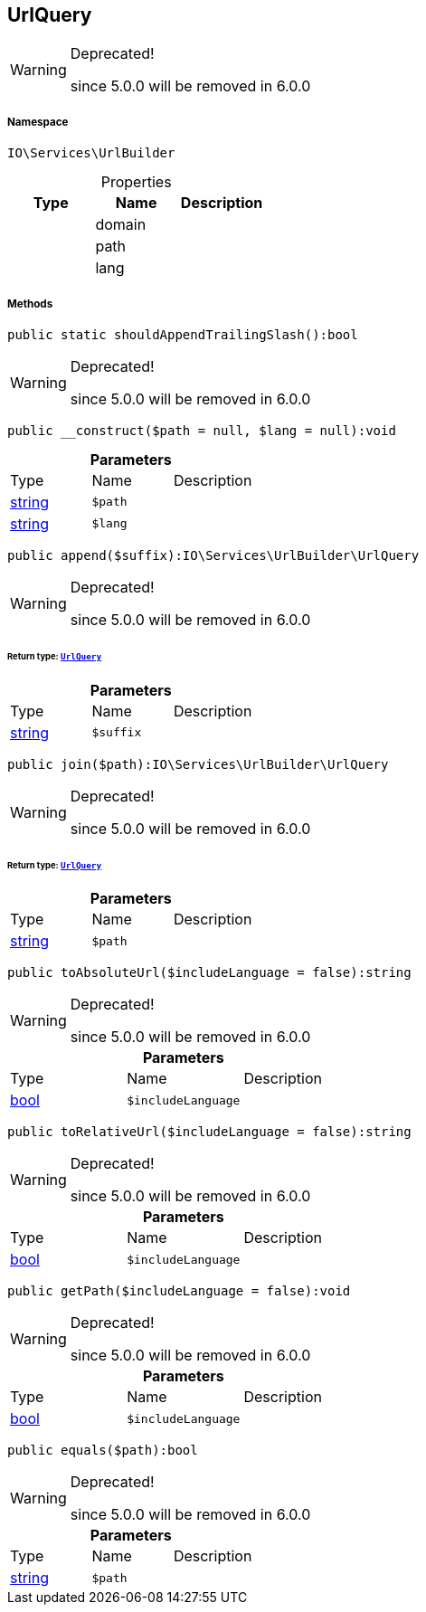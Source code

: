 :table-caption!:
:example-caption!:
:source-highlighter: prettify
:sectids!:
[[io__urlquery]]
== UrlQuery



[WARNING]
.Deprecated! 
====

since 5.0.0 will be removed in 6.0.0

====


===== Namespace

`IO\Services\UrlBuilder`





.Properties
|===
|Type |Name |Description

|
    |domain
    |
|
    |path
    |
|
    |lang
    |
|===


===== Methods

[source%nowrap, php]
----

public static shouldAppendTrailingSlash():bool

----

[WARNING]
.Deprecated! 
====

since 5.0.0 will be removed in 6.0.0

====
    







[source%nowrap, php]
----

public __construct($path = null, $lang = null):void

----

    







.*Parameters*
|===
|Type |Name |Description
|link:http://php.net/string[string^]
a|`$path`
|

|link:http://php.net/string[string^]
a|`$lang`
|
|===


[source%nowrap, php]
----

public append($suffix):IO\Services\UrlBuilder\UrlQuery

----

[WARNING]
.Deprecated! 
====

since 5.0.0 will be removed in 6.0.0

====
    


====== *Return type:*        xref:Miscellaneous.adoc#miscellaneous_urlbuilder_urlquery[`UrlQuery`]




.*Parameters*
|===
|Type |Name |Description
|link:http://php.net/string[string^]
a|`$suffix`
|
|===


[source%nowrap, php]
----

public join($path):IO\Services\UrlBuilder\UrlQuery

----

[WARNING]
.Deprecated! 
====

since 5.0.0 will be removed in 6.0.0

====
    


====== *Return type:*        xref:Miscellaneous.adoc#miscellaneous_urlbuilder_urlquery[`UrlQuery`]




.*Parameters*
|===
|Type |Name |Description
|link:http://php.net/string[string^]
a|`$path`
|
|===


[source%nowrap, php]
----

public toAbsoluteUrl($includeLanguage = false):string

----

[WARNING]
.Deprecated! 
====

since 5.0.0 will be removed in 6.0.0

====
    







.*Parameters*
|===
|Type |Name |Description
|link:http://php.net/bool[bool^]
a|`$includeLanguage`
|
|===


[source%nowrap, php]
----

public toRelativeUrl($includeLanguage = false):string

----

[WARNING]
.Deprecated! 
====

since 5.0.0 will be removed in 6.0.0

====
    







.*Parameters*
|===
|Type |Name |Description
|link:http://php.net/bool[bool^]
a|`$includeLanguage`
|
|===


[source%nowrap, php]
----

public getPath($includeLanguage = false):void

----

[WARNING]
.Deprecated! 
====

since 5.0.0 will be removed in 6.0.0

====
    







.*Parameters*
|===
|Type |Name |Description
|link:http://php.net/bool[bool^]
a|`$includeLanguage`
|
|===


[source%nowrap, php]
----

public equals($path):bool

----

[WARNING]
.Deprecated! 
====

since 5.0.0 will be removed in 6.0.0

====
    







.*Parameters*
|===
|Type |Name |Description
|link:http://php.net/string[string^]
a|`$path`
|
|===


